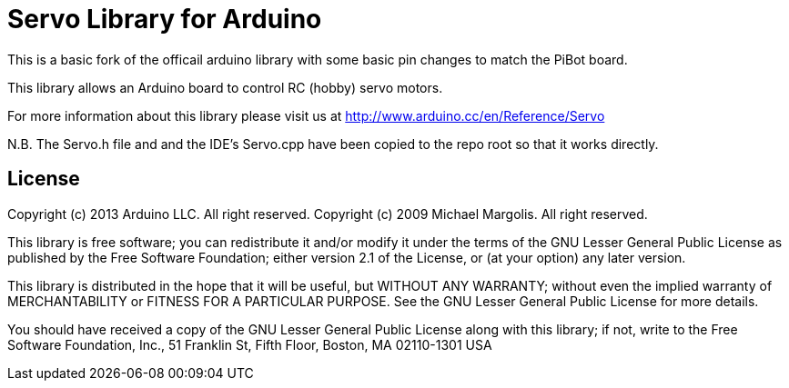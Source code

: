 = Servo Library for Arduino =

This is a basic fork of the officail arduino library with some basic pin changes to match the PiBot board.

This library allows an Arduino board to control RC (hobby) servo motors.

For more information about this library please visit us at
http://www.arduino.cc/en/Reference/Servo

N.B. The Servo.h file and and the IDE's Servo.cpp have been copied to the repo root so that it works directly.

== License ==

Copyright (c) 2013 Arduino LLC. All right reserved.
Copyright (c) 2009 Michael Margolis.  All right reserved.

This library is free software; you can redistribute it and/or
modify it under the terms of the GNU Lesser General Public
License as published by the Free Software Foundation; either
version 2.1 of the License, or (at your option) any later version.

This library is distributed in the hope that it will be useful,
but WITHOUT ANY WARRANTY; without even the implied warranty of
MERCHANTABILITY or FITNESS FOR A PARTICULAR PURPOSE. See the GNU
Lesser General Public License for more details.

You should have received a copy of the GNU Lesser General Public
License along with this library; if not, write to the Free Software
Foundation, Inc., 51 Franklin St, Fifth Floor, Boston, MA 02110-1301 USA
